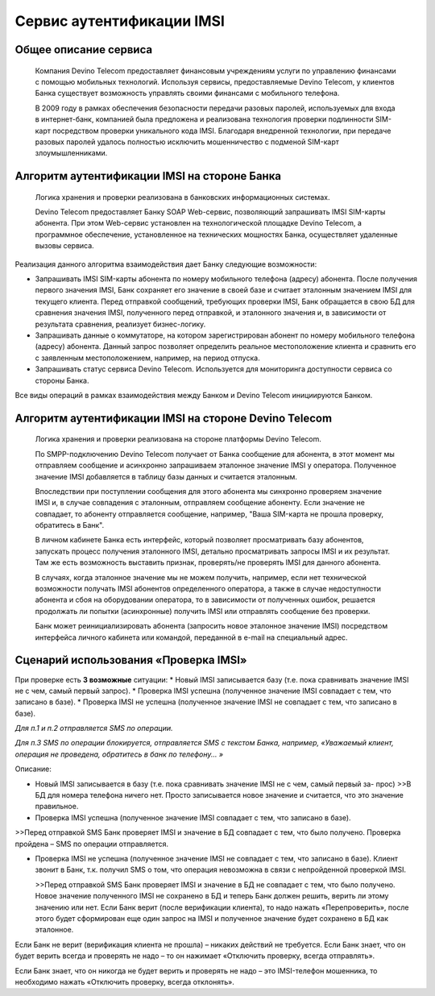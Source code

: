 Сервис аутентификации IMSI
==========================

Общее описание сервиса
----------------------

  Компания Devino Telecom предоставляет финансовым учреждениям услуги по управлению финансами с помощью мобильных технологий. Используя сервисы, предоставляемые Devino Telecom, у клиентов Банка существует возможность управлять своими финансами с мобильного телефона.

  В 2009 году в рамках обеспечения безопасности передачи разовых паролей, используемых для входа в интернет-банк, компанией была предложена и реализована технология проверки подлинности SIM-карт посредством проверки уникального кода IMSI. Благодаря внедренной технологии, при передаче разовых паролей удалось полностью исключить мошенничество с подменой SIM-карт злоумышленниками.

Алгоритм аутентификации IMSI на стороне Банка
---------------------------------------------

  Логика хранения и проверки реализована в банковских информационных системах. 

  Devino Telecom предоставляет Банку SOAP Web-сервис, позволяющий запрашивать IMSI SIM-карты абонента. При этом Web-сервис установлен на технологической площадке Devino Telecom, а программное обеспечение, установленное на технических мощностях Банка, осуществляет удаленные вызовы сервиса.

Реализация данного алгоритма взаимодействия дает Банку следующие возможности:

* Запрашивать IMSI SIM-карты абонента по номеру мобильного телефона (адресу) абонента. После получения первого значения IMSI, Банк сохраняет его значение в своей базе и считает эталонным значением IMSI для текущего клиента. Перед отправкой сообщений, требующих проверки IMSI, Банк обращается в свою БД для сравнения значения IMSI, полученного перед отправкой, и эталонного значения и, в зависимости от результата сравнения, реализует бизнес-логику.
* Запрашивать данные о коммутаторе, на котором зарегистрирован абонент по номеру мобильного телефона (адресу) абонента. Данный запрос позволяет определить реальное  местоположение клиента и сравнить его с заявленным местоположением, например, на период отпуска.
* Запрашивать статус сервиса Devino Telecom. Используется для мониторинга доступности сервиса со стороны Банка.

Все виды операций в рамках взаимодействия между Банком и Devino Telecom инициируются Банком.

Алгоритм аутентификации IMSI на стороне Devino Telecom
------------------------------------------------------

  Логика хранения и проверки реализована на стороне платформы Devino Telecom.

  По SMPP-подключению Devino Telecom получает от Банка сообщение для абонента, в этот момент мы отправляем сообщение и асинхронно запрашиваем эталонное значение IMSI у оператора. Полученное значение IMSI добавляется в таблицу базы данных и считается эталонным.

  Впоследствии при поступлении сообщения для этого абонента мы синхронно проверяем значение IMSI и, в случае совпадения с эталонным, отправляем сообщение абоненту. Если значение не совпадает, то абоненту отправляется сообщение, например, "Ваша SIM-карта не прошла проверку, обратитесь в Банк".

  В личном кабинете Банка есть интерфейс, который позволяет просматривать базу абонентов, запускать процесс получения эталонного IMSI, детально просматривать запросы IMSI и их результат. Там же есть возможность выставить признак, проверять/не проверять IMSI для данного абонента.

  В случаях, когда эталонное значение мы не можем получить, например, если нет технической возможности получать IMSI абонентов определенного оператора, а также в случае недоступности абонента и сбоя на оборудовании оператора, то в зависимости от полученных ошибок, решается продолжать ли попытки (асинхронные) получить IMSI или отправлять сообщение без проверки.

  Банк может реинициализировать абонента (запросить новое эталонное значение IMSI) посредством интерфейса личного кабинета или командой, переданной в e-mail на специальный адрес.

Сценарий использования «Проверка IMSI»
--------------------------------------

При проверке есть **3 возможные** ситуации:
* Новый IMSI записывается базу (т.е. пока сравнивать значение IMSI не с чем, самый первый запрос).
* Проверка IMSI успешна (полученное значение IMSI совпадает с тем, что записано в базе).
* Проверка IMSI не успешна (полученное значение IMSI не совпадает с тем, что записано в базе).

*Для п.1 и п.2 отправляется SMS по операции.*

*Для п.3 SMS по операции блокируется, отправляется SMS с текстом Банка, например, «Уважаемый клиент, операция не проведена, обратитесь в банк по телефону... »*


Описание:

* Новый IMSI записывается в базу (т.е. пока сравнивать значение IMSI не с чем, самый первый за- прос)
  >>В БД для номера телефона ничего нет. Просто записывается новое значение и считается, что это значение правильное.

* Проверка IMSI успешна (полученное значение IMSI совпадает с тем, что записано в базе).
>>Перед отправкой SMS Банк проверяет IMSI и значение в БД совпадает с тем, что было получено. Проверка пройдена – SMS по операции отправляется.

* Проверка IMSI не успешна (полученное значение IMSI не совпадает с тем, что записано в базе). Клиент звонит в Банк, т.к. получил SMS о том, что операция невозможна в связи с непройденной проверкой IMSI.

  >>Перед отправкой SMS Банк проверяет IMSI и значение в БД не совпадает с тем, что было получено. Новое значение полученного IMSI не сохранено в БД и теперь Банк должен решить, верить ли этому значению или нет. Если Банк верит (после верификации клиента), то надо нажать «Перепроверить», после этого будет сформирован еще один запрос на IMSI и полученное значение будет сохранено в БД как эталонное.

Если Банк не верит (верификация клиента не прошла) – никаких действий не требуется. Если Банк знает, что он будет верить всегда и проверять не надо – то он нажимает «Отключить проверку, всегда отправлять».

Если Банк знает, что он никогда не будет верить и проверять не надо – это IMSI-телефон мошенника, то необходимо нажать «Отключить проверку, всегда отклонять».
